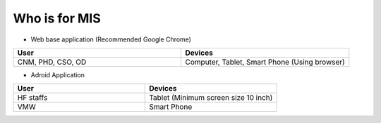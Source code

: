 Who is for MIS
+++++++++++++++

* Web base application (Recommended Google Chrome)

.. list-table::
   :widths: 50 50
   :header-rows: 1

   * - User
     - Devices
   * - CNM, PHD, CSO, OD
     - Computer, Tablet, Smart Phone (Using browser)

* Adroid Application

.. list-table::
   :widths: 50 50
   :header-rows: 1

   * - User
     - Devices
   * - HF staffs
     - Tablet (Minimum screen size 10 inch)
   * - VMW
     - Smart Phone